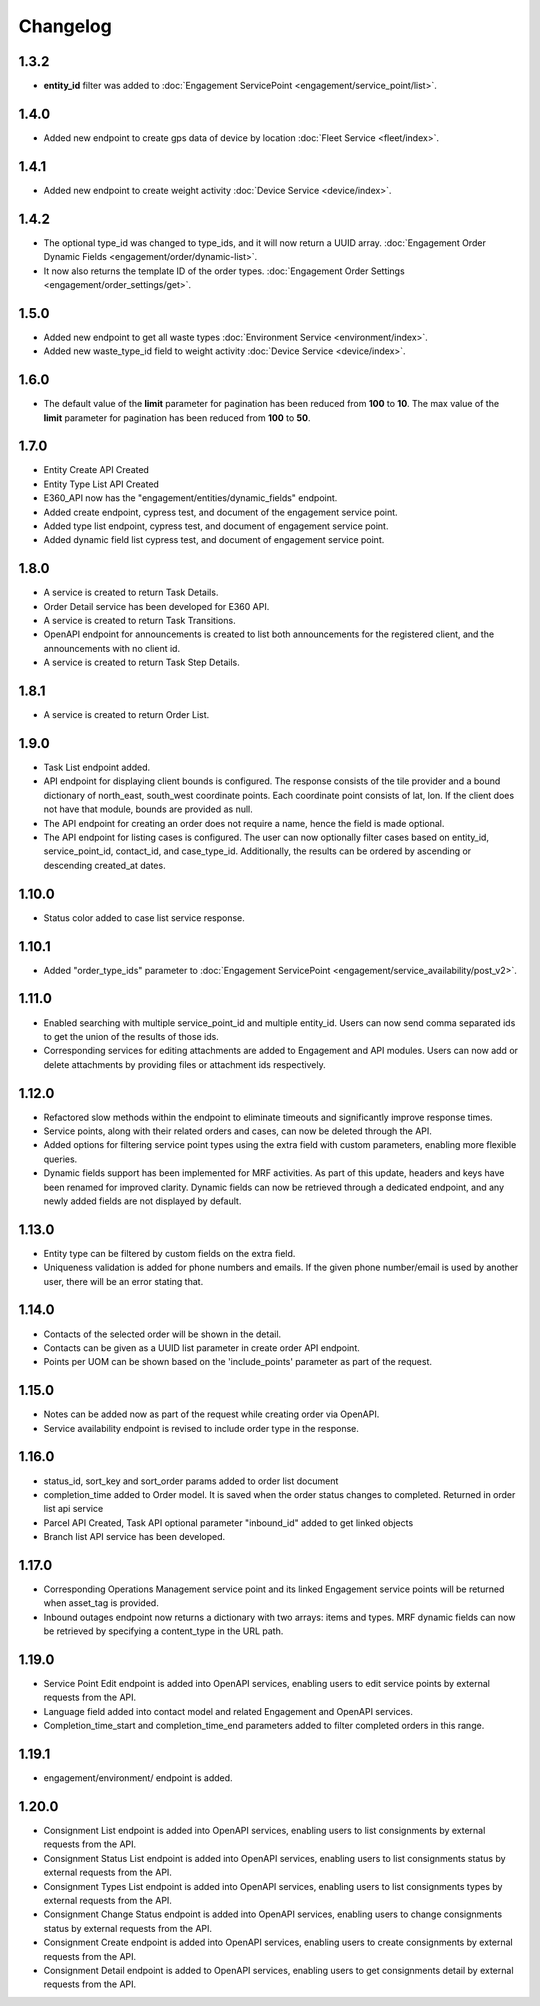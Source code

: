 Changelog
=================

1.3.2
----------------
- **entity_id** filter was added to :doc:`Engagement ServicePoint <engagement/service_point/list>`.

1.4.0
----------------
- Added new endpoint to create gps data of device by location :doc:`Fleet Service <fleet/index>`.

1.4.1
----------------
- Added new endpoint to create weight activity :doc:`Device Service <device/index>`.

1.4.2
----------------
- The optional type_id was changed to type_ids, and it will now return a UUID array. :doc:`Engagement Order Dynamic Fields <engagement/order/dynamic-list>`.
- It now also returns the template ID of the order types. :doc:`Engagement Order Settings <engagement/order_settings/get>`.

1.5.0
----------------
- Added new endpoint to get all waste types :doc:`Environment Service <environment/index>`.
- Added new waste_type_id field to weight activity :doc:`Device Service <device/index>`.

1.6.0
----------------
- The default value of the **limit** parameter for pagination has been reduced from **100** to **10**. The max value of the **limit** parameter for pagination has been reduced from **100** to **50**.

1.7.0
----------------
- Entity Create API Created
- Entity Type List API Created
- E360_API now has the "engagement/entities/dynamic_fields" endpoint.
- Added create endpoint, cypress test, and document of the engagement service point.
- Added type list endpoint, cypress test, and document of engagement service point.
- Added dynamic field list cypress test, and document of engagement service point.

1.8.0
----------------
- A service is created to return Task Details.
- Order Detail service has been developed for E360 API.
- A service is created to return Task Transitions.
- OpenAPI endpoint for announcements is created to list both announcements for the registered client, and the announcements with no client id.
- A service is created to return Task Step Details.

1.8.1
----------------
- A service is created to return Order List.

1.9.0
----------------
- Task List endpoint added.
- API endpoint for displaying client bounds is configured. The response consists of the tile provider and a bound dictionary of north_east, south_west coordinate points. Each coordinate point consists of lat, lon. If the client does not have that module, bounds are provided as null.
- The API endpoint for creating an order does not require a name, hence the field is made optional.
- The API endpoint for listing cases is configured. The user can now optionally filter cases based on entity_id, service_point_id, contact_id, and case_type_id. Additionally, the results can be ordered by ascending or descending created_at dates.

1.10.0
----------------
- Status color added to case list service response.

1.10.1
----------------
- Added "order_type_ids" parameter to :doc:`Engagement ServicePoint <engagement/service_availability/post_v2>`.

1.11.0
----------------
- Enabled searching with multiple service_point_id and multiple entity_id. Users can now send comma separated ids to get the union of the results of those ids.
- Corresponding services for editing attachments are added to Engagement and API modules. Users can now add or delete attachments by providing files or attachment ids respectively.

1.12.0
----------------
- Refactored slow methods within the endpoint to eliminate timeouts and significantly improve response times.
- Service points, along with their related orders and cases, can now be deleted through the API.
- Added options for filtering service point types using the extra field with custom parameters, enabling more flexible queries.
- Dynamic fields support has been implemented for MRF activities. As part of this update, headers and keys have been renamed for improved clarity. Dynamic fields can now be retrieved through a dedicated endpoint, and any newly added fields are not displayed by default.

1.13.0
----------------
- Entity type can be filtered by custom fields on the extra field. 
- Uniqueness validation is added for phone numbers and emails. If the given phone number/email is used by another user, there will be an error stating that.

1.14.0
----------------
- Contacts of the selected order will be shown in the detail.
- Contacts can be given as a UUID list parameter in create order API endpoint.
- Points per UOM can be shown based on the 'include_points' parameter as part of the request.

1.15.0
----------------
- Notes can be added now as part of the request while creating order via OpenAPI.
- Service availability endpoint is revised to include order type in the response.

1.16.0
----------------
- status_id, sort_key and sort_order params added to order list document
- completion_time added to Order model. It is saved when the order status changes to completed. Returned in order list api service
- Parcel API Created, Task API optional parameter "inbound_id" added to get linked objects
- Branch list API service has been developed. 

1.17.0
----------------
- Corresponding Operations Management service point and its linked Engagement service points will be returned when asset_tag is provided.
- Inbound outages endpoint now returns a dictionary with two arrays: items and types. MRF dynamic fields can now be retrieved by specifying a content_type in the URL path.

1.19.0
----------------
- Service Point Edit endpoint is added into OpenAPI services, enabling users to edit service points by external requests from the API.
- Language field added into contact model and related Engagement and OpenAPI services.
- Completion_time_start and completion_time_end parameters added to filter completed orders in this range.

1.19.1
----------------
- engagement/environment/ endpoint is added.

1.20.0
----------------
- Consignment List endpoint is added into OpenAPI services, enabling users to list consignments by external requests from the API.
- Consignment Status List endpoint is added into OpenAPI services, enabling users to list consignments status by external requests from the API.
- Consignment Types List endpoint is added into OpenAPI services, enabling users to list consignments types by external requests from the API.
- Consignment Change Status endpoint is added into OpenAPI services, enabling users to change consignments status by external requests from the API.
- Consignment Create endpoint is added into OpenAPI services, enabling users to create consignments by external requests from the API.
- Consignment Detail endpoint is added to OpenAPI services, enabling users to get consignments detail by external requests from the API.